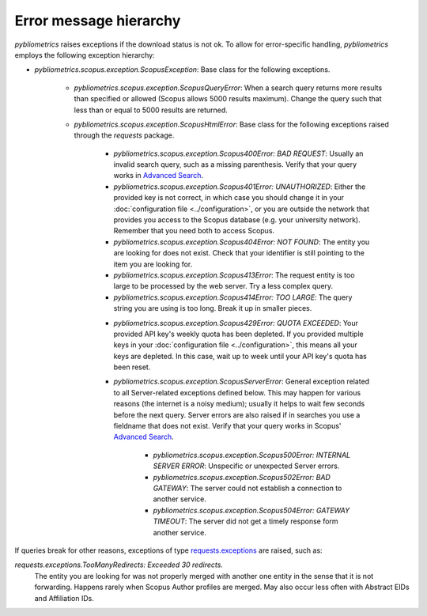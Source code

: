 Error message hierarchy
~~~~~~~~~~~~~~~~~~~~~~~

`pybliometrics` raises exceptions if the download status is not ok.  To allow for error-specific handling, `pybliometrics` employs the following exception hierarchy:

* `pybliometrics.scopus.exception.ScopusException`: Base class for the following exceptions.

   * `pybliometrics.scopus.exception.ScopusQueryError`: When a search query returns more results than specified or allowed (Scopus allows 5000 results maximum).  Change the query such that less than or equal to 5000 results are returned.

   * `pybliometrics.scopus.exception.ScopusHtmlError`: Base class for the following exceptions raised through the `requests` package.

      * `pybliometrics.scopus.exception.Scopus400Error: BAD REQUEST`: Usually an invalid search query, such as a missing parenthesis.  Verify that your query works in `Advanced Search <https://www.scopus.com/search/form.uri?display=advanced>`_.

      * `pybliometrics.scopus.exception.Scopus401Error: UNAUTHORIZED`: Either the provided key is not correct, in which case you should change it in your :doc:`configuration file <../configuration>`, or you are outside the network that provides you access to the Scopus database (e.g. your university network).  Remember that you need both to access Scopus.

      * `pybliometrics.scopus.exception.Scopus404Error: NOT FOUND`: The entity you are looking for does not exist.  Check that your identifier is still pointing to the item you are looking for.

      * `pybliometrics.scopus.exception.Scopus413Error`: The request entity is too large to be processed by the web server.  Try a less complex query.

      * `pybliometrics.scopus.exception.Scopus414Error: TOO LARGE`: The query string you are using is too long.  Break it up in smaller pieces.

      .. _Scopus429Error:

      * `pybliometrics.scopus.exception.Scopus429Error: QUOTA EXCEEDED`: Your provided API key's weekly quota has been depleted.  If you provided multiple keys in your :doc:`configuration file <../configuration>`, this means all your keys are depleted.  In this case, wait up to week until your API key's quota has been reset.

      * `pybliometrics.scopus.exception.ScopusServerError`: General exception related to all Server-related exceptions defined below.  This may happen for various reasons (the internet is a noisy medium); usually it helps to wait few seconds before the next query.  Server errors are also raised if in searches you use a fieldname that does not exist.  Verify that your query works in Scopus' `Advanced Search <https://www.scopus.com/search/form.uri?display=advanced>`_.

         * `pybliometrics.scopus.exception.Scopus500Error: INTERNAL SERVER ERROR`: Unspecific or unexpected Server errors.

         * `pybliometrics.scopus.exception.Scopus502Error: BAD GATEWAY`: The server could not establish a connection to another service.

         * `pybliometrics.scopus.exception.Scopus504Error: GATEWAY TIMEOUT`: The server did not get a timely response form another service.

If queries break for other reasons, exceptions of type `requests.exceptions <https://requests.readthedocs.io/en/latest/api/?highlight=exceptions#exceptions>`_ are raised, such as:

`requests.exceptions.TooManyRedirects: Exceeded 30 redirects.`
    The entity you are looking for was not properly merged with another one entity in the sense that it is not forwarding.  Happens rarely when Scopus Author profiles are merged.  May also occur less often with Abstract EIDs and Affiliation IDs.
